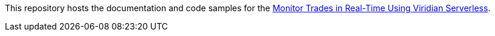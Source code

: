 // Replace <filename> with the name of your repository, and replace <tutorial name> with the title of the tutorial.
// For guidance on using this template, see .github/CONTRIBUTING.adoc
This repository hosts the documentation and code samples for the link:https://docs.hazelcast.com/tutorials/serverless-trade-monitor-dashboard[Monitor Trades in Real-Time Using Viridian Serverless].

